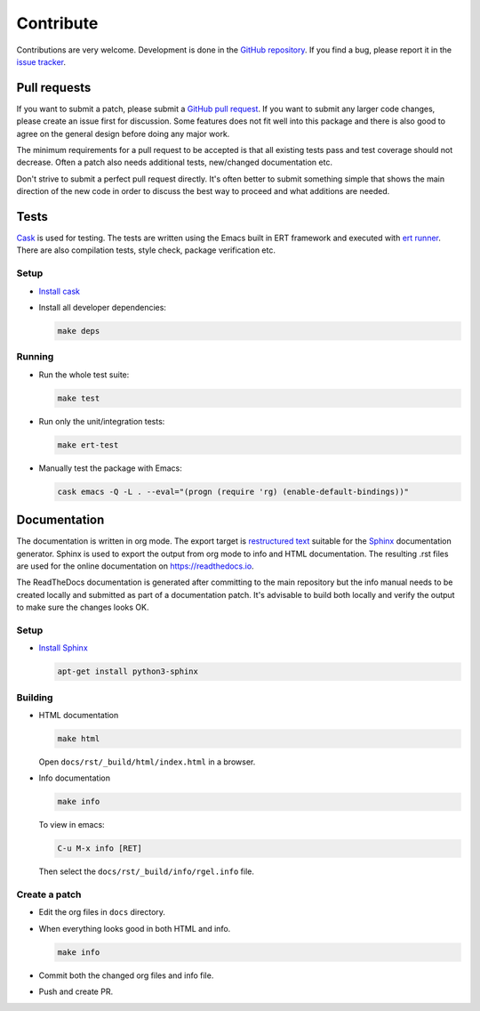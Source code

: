 ==========
Contribute
==========


.. default-domain:: el

Contributions are very welcome. Development is done in the `GitHub
repository <https://github.com/dajva/rg.el>`_. If you find a bug, please report it in the `issue tracker <https://github.com/dajva/rg.el/issues>`_.

.. _pull_requests:

Pull requests
-------------

If you want to submit a patch, please submit a `GitHub pull
request <https://github.com/dajva/rg.el/pulls>`_. If you want to submit any larger code changes, please create an
issue first for discussion. Some features does not fit well into
this package and there is also good to agree on the general design
before doing any major work.

The minimum requirements for a pull request to be accepted is that
all existing tests pass and test coverage should not decrease. Often
a patch also needs additional tests, new/changed documentation etc.

Don't strive to submit a perfect pull request directly. It's often
better to submit something simple that shows the main direction of
the new code in order to discuss the best way to proceed and what
additions are needed.

.. _tests:

Tests
-----

`Cask <https://cask.readthedocs.io/>`_ is used for testing. The tests are written using the Emacs
built in ERT framework and executed with `ert runner <https://github.com/rejeep/ert-runner.el>`_. There are also
compilation tests, style check, package verification etc.

.. _tests_setup:

Setup
~~~~~

- `Install cask <https://cask.readthedocs.io/en/latest/guide/installation.html>`_

- Install all developer dependencies:

  .. code-block:: bash

      make deps

.. _tests_running:

Running
~~~~~~~

- Run the whole test suite:

  .. code-block:: bash

      make test

- Run only the unit/integration tests:

  .. code-block:: bash

      make ert-test

- Manually test the package with Emacs:

  .. code-block:: bash

      cask emacs -Q -L . --eval="(progn (require 'rg) (enable-default-bindings))"

.. _documentation:

Documentation
-------------

The documentation is written in org mode. The export target is
`restructured text <https://www.sphinx-doc.org/en/master/usage/restructuredtext/basics.html>`_ suitable for the `Sphinx <http://www.sphinx-doc.org/en/master/>`_ documentation
generator. Sphinx is used to export the output from org mode to info
and HTML documentation. The resulting .rst files are used for the online
documentation on `https://readthedocs.io <https://readthedocs.io>`_.

The ReadTheDocs documentation is generated after committing to the
main repository but the info manual needs to be created locally and
submitted as part of a documentation patch. It's advisable to build
both locally and verify the output to make sure the changes looks OK.

.. _documentation_setup:

Setup
~~~~~

- `Install Sphinx <http://www.sphinx-doc.org/en/master/usage/installation.html>`_

  .. code-block:: bash

      apt-get install python3-sphinx

.. _documentation_building:

Building
~~~~~~~~

- HTML documentation

  .. code-block:: bash

      make html

  Open ``docs/rst/_build/html/index.html`` in a browser.

- Info documentation

  .. code-block:: bash

      make info

  To view in emacs:

  .. code-block:: elisp

      C-u M-x info [RET]

  Then select the ``docs/rst/_build/info/rgel.info`` file.

Create a patch
~~~~~~~~~~~~~~

- Edit the org files in ``docs`` directory.

- When everything looks good in both HTML and info.

  .. code-block:: bash

      make info

- Commit both the changed org files and info file.

- Push and create PR.
